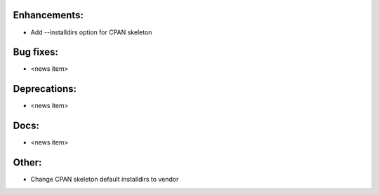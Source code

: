 Enhancements:
-------------

* Add --installdirs option for CPAN skeleton

Bug fixes:
----------

* <news item>

Deprecations:
-------------

* <news item>

Docs:
-----

* <news item>

Other:
------

* Change CPAN skeleton default installdirs to vendor

